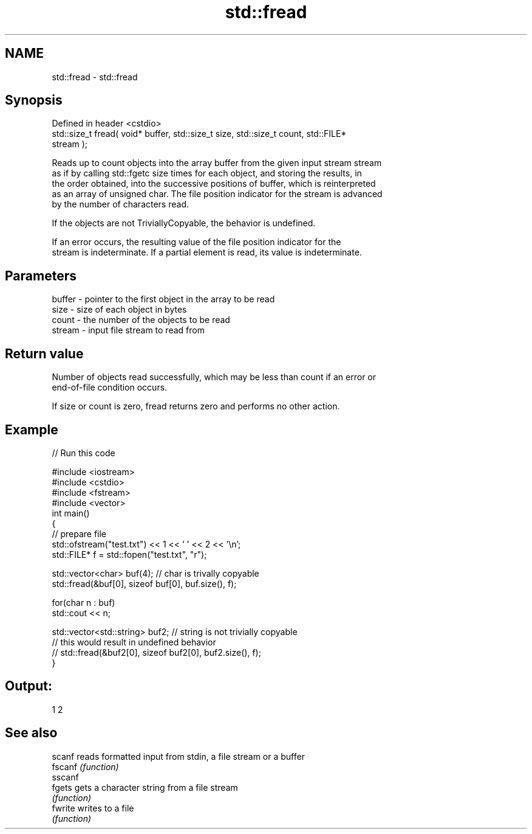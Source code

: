 .TH std::fread 3 "2022.03.29" "http://cppreference.com" "C++ Standard Libary"
.SH NAME
std::fread \- std::fread

.SH Synopsis
   Defined in header <cstdio>
   std::size_t fread( void* buffer, std::size_t size, std::size_t count, std::FILE*
   stream );

   Reads up to count objects into the array buffer from the given input stream stream
   as if by calling std::fgetc size times for each object, and storing the results, in
   the order obtained, into the successive positions of buffer, which is reinterpreted
   as an array of unsigned char. The file position indicator for the stream is advanced
   by the number of characters read.

   If the objects are not TriviallyCopyable, the behavior is undefined.

   If an error occurs, the resulting value of the file position indicator for the
   stream is indeterminate. If a partial element is read, its value is indeterminate.

.SH Parameters

   buffer - pointer to the first object in the array to be read
   size   - size of each object in bytes
   count  - the number of the objects to be read
   stream - input file stream to read from

.SH Return value

   Number of objects read successfully, which may be less than count if an error or
   end-of-file condition occurs.

   If size or count is zero, fread returns zero and performs no other action.

.SH Example


// Run this code

 #include <iostream>
 #include <cstdio>
 #include <fstream>
 #include <vector>
 int main()
 {
     // prepare file
     std::ofstream("test.txt") << 1 << ' ' << 2 << '\\n';
     std::FILE* f = std::fopen("test.txt", "r");

     std::vector<char> buf(4); // char is trivally copyable
     std::fread(&buf[0], sizeof buf[0], buf.size(), f);

     for(char n : buf)
         std::cout << n;

     std::vector<std::string> buf2; // string is not trivially copyable
 // this would result in undefined behavior
 //    std::fread(&buf2[0], sizeof buf2[0], buf2.size(), f);
 }

.SH Output:

 1 2

.SH See also

   scanf  reads formatted input from stdin, a file stream or a buffer
   fscanf \fI(function)\fP
   sscanf
   fgets  gets a character string from a file stream
          \fI(function)\fP
   fwrite writes to a file
          \fI(function)\fP
